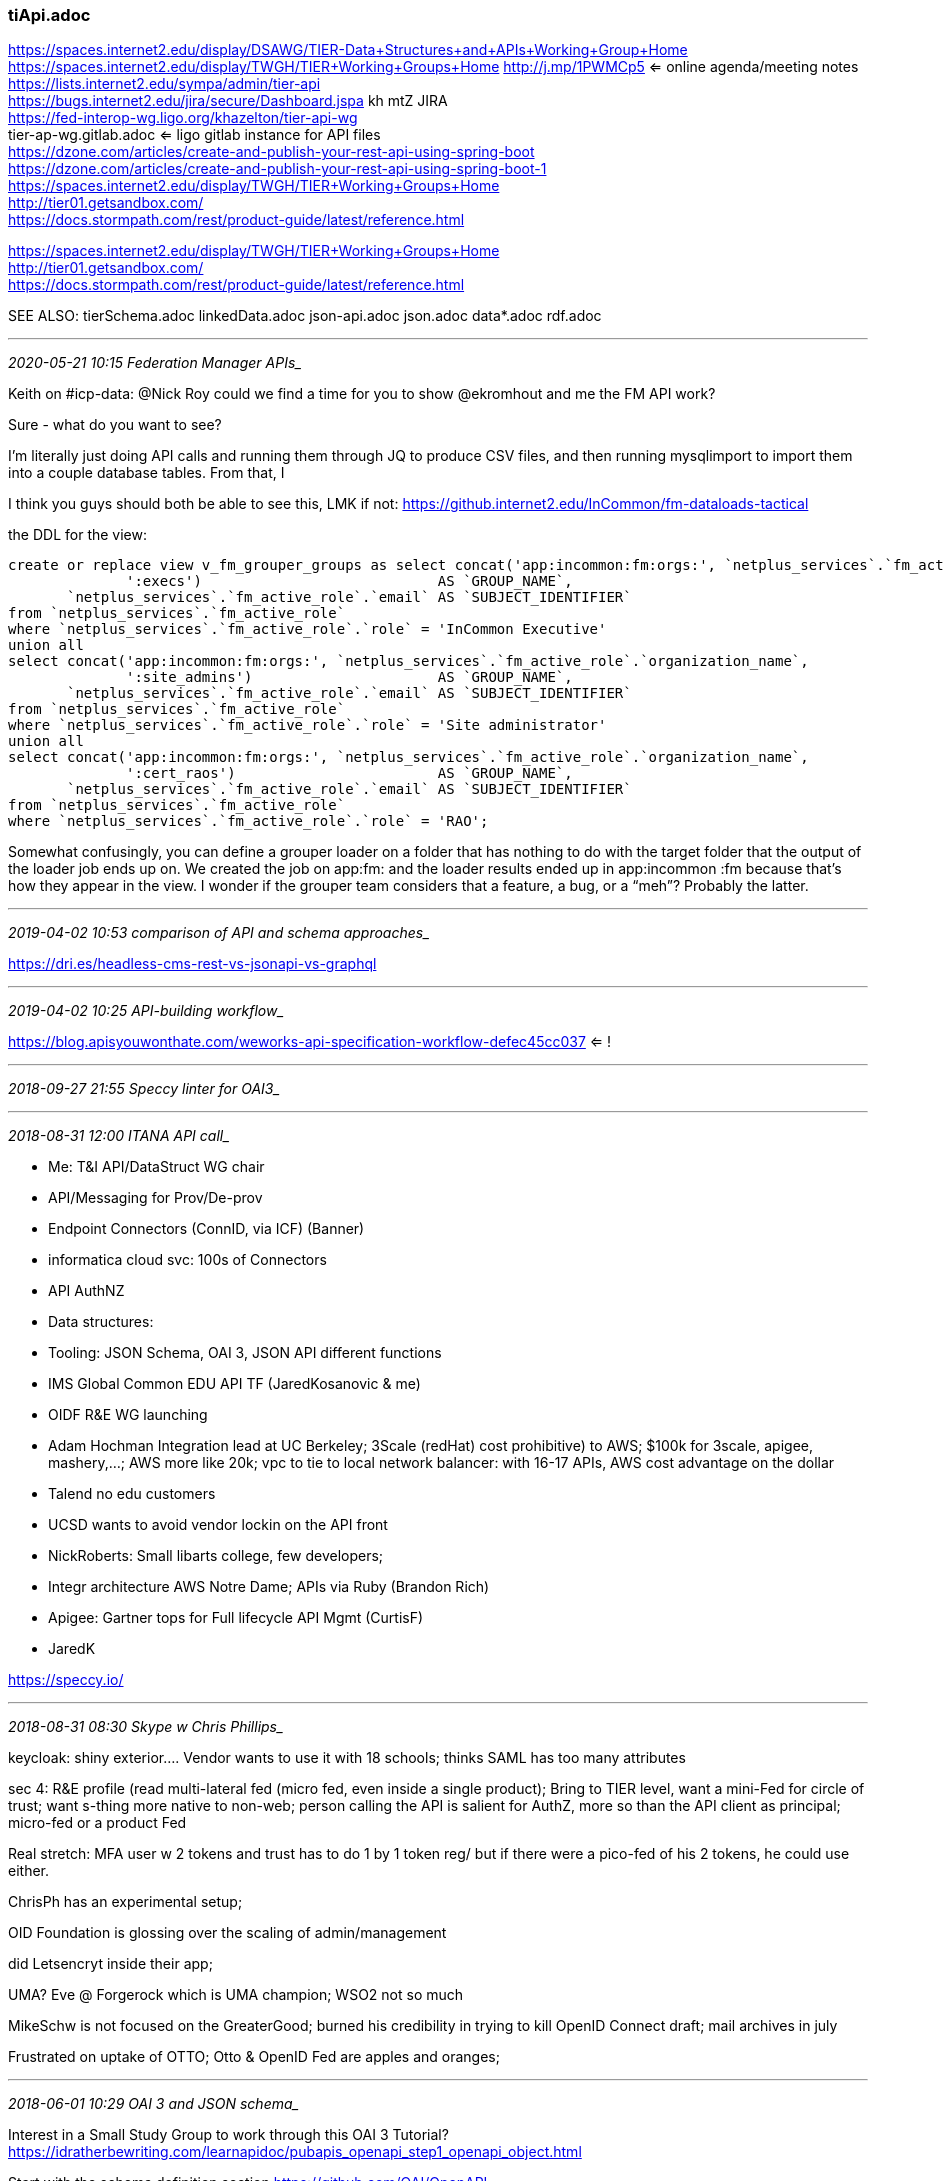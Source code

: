 === tiApi.adoc

https://spaces.internet2.edu/display/DSAWG/TIER-Data+Structures+and+APIs+Working+Group+Home +
https://spaces.internet2.edu/display/TWGH/TIER+Working+Groups+Home    http://j.mp/1PWMCp5  <= online agenda/meeting notes +
https://lists.internet2.edu/sympa/admin/tier-api +
https://bugs.internet2.edu/jira/secure/Dashboard.jspa  kh mtZ   JIRA +
https://fed-interop-wg.ligo.org/khazelton/tier-api-wg +
tier-ap-wg.gitlab.adoc  <= ligo gitlab instance for API files +
https://dzone.com/articles/create-and-publish-your-rest-api-using-spring-boot +
https://dzone.com/articles/create-and-publish-your-rest-api-using-spring-boot-1
https://spaces.internet2.edu/display/TWGH/TIER+Working+Groups+Home +
http://tier01.getsandbox.com/ +
https://docs.stormpath.com/rest/product-guide/latest/reference.html +

https://spaces.internet2.edu/display/TWGH/TIER+Working+Groups+Home +
http://tier01.getsandbox.com/ +
https://docs.stormpath.com/rest/product-guide/latest/reference.html +

SEE ALSO: tierSchema.adoc linkedData.adoc json-api.adoc json.adoc data*.adoc rdf.adoc

- - -
_2020-05-21 10:15 Federation Manager APIs__

Keith on #icp-data: @Nick Roy could we find a time for you to show @ekromhout  and me the FM API work?

Sure - what do you want to see?

I’m literally just doing API calls and running them through JQ to produce CSV files, and then running mysqlimport to import them into a couple database tables. From that, I

I think you guys should both be able to see this, LMK if not: https://github.internet2.edu/InCommon/fm-dataloads-tactical

the DDL for the view:

```
create or replace view v_fm_grouper_groups as select concat('app:incommon:fm:orgs:', `netplus_services`.`fm_active_role`.`organization_name`,
              ':execs')                            AS `GROUP_NAME`,
       `netplus_services`.`fm_active_role`.`email` AS `SUBJECT_IDENTIFIER`
from `netplus_services`.`fm_active_role`
where `netplus_services`.`fm_active_role`.`role` = 'InCommon Executive'
union all
select concat('app:incommon:fm:orgs:', `netplus_services`.`fm_active_role`.`organization_name`,
              ':site_admins')                      AS `GROUP_NAME`,
       `netplus_services`.`fm_active_role`.`email` AS `SUBJECT_IDENTIFIER`
from `netplus_services`.`fm_active_role`
where `netplus_services`.`fm_active_role`.`role` = 'Site administrator'
union all
select concat('app:incommon:fm:orgs:', `netplus_services`.`fm_active_role`.`organization_name`,
              ':cert_raos')                        AS `GROUP_NAME`,
       `netplus_services`.`fm_active_role`.`email` AS `SUBJECT_IDENTIFIER`
from `netplus_services`.`fm_active_role`
where `netplus_services`.`fm_active_role`.`role` = 'RAO';
```

Somewhat confusingly, you can define a grouper loader on a folder that has nothing to do with the target folder that the output of the loader job ends up on. We created the job on app:fm: and the loader results ended up in app:incommon :fm because that’s how they appear in the view. I wonder if the grouper team considers that a feature, a bug, or a “meh”? Probably the latter.

- - -
_2019-04-02 10:53 comparison of API and schema approaches__

https://dri.es/headless-cms-rest-vs-jsonapi-vs-graphql

- - -
_2019-04-02 10:25 API-building workflow__

https://blog.apisyouwonthate.com/weworks-api-specification-workflow-defec45cc037 <= !

- - -
_2018-09-27 21:55 Speccy linter for OAI3__

- - -
_2018-08-31 12:00  ITANA API call__

- Me: T&I API/DataStruct WG chair
  - API/Messaging for Prov/De-prov
    - Endpoint Connectors (ConnID, via ICF) (Banner)
    - informatica cloud svc: 100s of Connectors

  - API AuthNZ
  - Data structures:
  - Tooling: JSON Schema, OAI 3, JSON API different functions

- IMS Global Common EDU API TF (JaredKosanovic & me)

- OIDF R&E WG launching

- Adam Hochman Integration lead at UC Berkeley; 3Scale (redHat) cost prohibitive) to AWS; $100k for 3scale, apigee, mashery,...; AWS more like 20k; vpc to tie to local network balancer: with 16-17 APIs, AWS cost advantage on the dollar

- Talend no edu customers

- UCSD wants to avoid vendor lockin on the API front

- NickRoberts: Small libarts college, few developers;

- Integr architecture AWS Notre Dame; APIs via Ruby (Brandon Rich)

- Apigee: Gartner tops for Full lifecycle API Mgmt (CurtisF)

- JaredK

https://speccy.io/

- - -
_2018-08-31 08:30  Skype w Chris Phillips__

keycloak: shiny exterior....  Vendor wants to use it with 18 schools; thinks SAML has too many attributes

sec 4: R&E profile (read multi-lateral fed (micro fed, even inside a single product); Bring to TIER level, want a mini-Fed for circle of trust; want s-thing more native to non-web; person calling the API is salient for AuthZ, more so than the API client as principal; micro-fed or a product Fed

Real stretch: MFA user w 2 tokens and trust has to do 1 by 1 token reg/ but if there were a pico-fed of his 2 tokens, he could use either.

ChrisPh has an experimental setup;

OID Foundation is glossing over the scaling of admin/management

did Letsencryt inside their app;

UMA?  Eve @ Forgerock which is UMA champion; WSO2 not so much

MikeSchw is not focused on the GreaterGood; burned his credibility in trying to kill OpenID Connect draft; mail archives in july

Frustrated on uptake of OTTO; Otto & OpenID Fed are apples and oranges;

- - -
_2018-06-01 10:29 OAI 3 and JSON schema__

Interest in a Small Study Group to work through this OAI 3 Tutorial?
https://idratherbewriting.com/learnapidoc/pubapis_openapi_step1_openapi_object.html

Start with the schema definition section
https://github.com/OAI/OpenAPI-Specification/blob/master/versions/3.0.1.md#schemaObject

“The OpenAPI specification doesn’t attempt to document how to model JSON schemas.
 This would be redundant with what’s already documented in the JSON Schema site”

SEE A Visual Guide to What's New in Swagger 3.0
https://blog.readme.io/an-example-filled-guide-to-swagger-3-2/

OpenAPI and JSON Schema Divergence: Part 1, Part 2
https://philsturgeon.uk/api/2018/03/30/openapi-and-json-schema-divergence/
https://philsturgeon.uk/api/2018/04/13/openapi-and-json-schema-divergence-solved/

http://idratherbewriting.com/learnapidoc/assets/files/swagger/

Jim Fox & GaborE: Champion JSON API; popular; It’s mostly about packaging, includes payload metadata and cardinality
JSONAPI Schema: http://jsonapi.org/schema

Top Specification Formats for REST APIs
https://nordicapis.com/top-specification-formats-for-rest-apis/

- - -
_2018-06-01 10:29  ID Match API__

Thanks, I will begin working on this soon.

Warren Curry
Identity Architect
UF Information Technology
East Campus, 2008 Waldo Rd
352-273-1383
http://identity.it.ufl.edu/

-----Original Message-----
From: Benn Oshrin <benno@sphericalcowgroup.com>
Sent: Friday, June 01, 2018 10:56 AM
To: Curry, Warren <whcurry@ufl.edu>
Cc: Keith Hazelton <keith.hazelton@wisc.edu>
Subject: ID Match Documentation

Some/most/all of which you've seen...

Original Strawman Proposal:
https://urldefense.proofpoint.com/v2/url?u=https-3A__wiki.jasig.org_display_-7Ebenno_ID-2BMatch-2BStrawman&d=DwICaQ&c=pZJPUDQ3SB9JplYbifm4nt2lEVG5pWx2KikqINpWlZM&r=UBkKx63rTinSBj-2DQ-E7g&m=vVVkgu38iU9CMn8uUmiN3xBQjj9bUj7QzmYo8mYpCPQ&s=DXHEcgnWHDOWhJ0MOiflTNisvd7iL66KmTTypb6itHg&e=
- The gliffy docs are broken but I think the rendered diagrams are still attached to the page

Strawman API:
https://urldefense.proofpoint.com/v2/url?u=https-3A__spaces.internet2.edu_display_cifer_SOR-2DRegistry-2BStrawman-2BID-2BMatch-2BAPI&d=DwICaQ&c=pZJPUDQ3SB9JplYbifm4nt2lEVG5pWx2KikqINpWlZM&r=UBkKx63rTinSBj-2DQ-E7g&m=vVVkgu38iU9CMn8uUmiN3xBQjj9bUj7QzmYo8mYpCPQ&s=MGbAhlUuxnWIgGLU6h9lR0SDMND2DBP9R8xQFJu_w9M&e=
- We should turn this into a spec of some form
- There is a fair amount of background at the top that could be incorporated into a functional document

ID Match PoC:
https://urldefense.proofpoint.com/v2/url?u=https-3A__spaces.internet2.edu_display_TIERENTREG_ID-2BMatch-2BPoC&d=DwICaQ&c=pZJPUDQ3SB9JplYbifm4nt2lEVG5pWx2KikqINpWlZM&r=UBkKx63rTinSBj-2DQ-E7g&m=vVVkgu38iU9CMn8uUmiN3xBQjj9bUj7QzmYo8mYpCPQ&s=tmMAoaJgolUmP2KciexSOo8zER5ZyoOJzBbr4u6piUs&e=
- This should be replaced with a new "demo" server of some sort

Berkeley PoC Technical Documentation:
https://urldefense.proofpoint.com/v2/url?u=https-3A__github.com_boshrin_or-2Dmatch&d=DwICaQ&c=pZJPUDQ3SB9JplYbifm4nt2lEVG5pWx2KikqINpWlZM&r=UBkKx63rTinSBj-2DQ-E7g&m=vVVkgu38iU9CMn8uUmiN3xBQjj9bUj7QzmYo8mYpCPQ&s=ZQh7ov-beqq0l9XeEFvMd22isJRMlVQUE9t9JL2G11c&e=
- This will be superseded by the new TIER ID Match technical docs

I think that's everything...

Thanks,

-Benn-

- - -
_2018-04-22 10:45  uuid as identifiers or what?__

https://tomharrisonjr.com/uuid-or-guid-as-primary-keys-be-careful-7b2aa3dcb439

- - -
_2018-02-23 14:33__

API volunteers: Gabor, JimF

- - -
_2017-12-08 06:36__

Get some info feed from BTAA Prov/Deprov onto agenda

cloud connect from peering to next level of direct connect with cloud providers

- - -
_2017-11-21 10:57 Kong OIDC plugin https://github.com/nokia/kong-oidc/issues/15__

- - -
_2017-11-03 08:31_

ID collision detection: BennO: Same session that's happened for the last 2-3 years, we need to figure this out ONCE and FOR ALL;

Mitigations:

- UW-Msn Self-link
- Shift custodians to supplying affiliations, rather than instantiating identities directly.
- Figured hourly rate for mergers - 3-4 hours for account reconciliation per merge. Splits were 10-12 hours; Social even longer
- it comes down to data sharing agreements. Is it okay for someone else to use data, they are just facilitator and broker.
- MDM - data about data, Master Data Management; Scope is ETL + Governance + technical controls; very tough sell.
- Huge new customer potential and revenue streams, but also need identity. Best sell for identity management.
- Gets back to quality & ingestion. Where are you enforcing quality? Before or after? All three places
- when you do data quality analysis and show it to data owners, they’ll help to solve it. Show statistics, and people will fix.
- Huge distance between cause and effect - the HR officer may not be aware of how they coded someone and how it impacts.
- Seems like this is more about governance and interaction than technology.
- UC Berkeley summer students: good system, to be open sourced. Talk to Jeremy Rosenberg
- Takeaway: Involve the user themselves in identifying multiple accounts

.

- - -
_2017-05-27 19:35 Grouper support for service accounts__

https://spaces.internet2.edu/display/Grouper/Penn+service+principals+from+kerberos+and+web+service+authentication

- - -
_2017-03-15 20:47 OAuth, OIDC__


- - -
_2017-01-18 15:58 post call chat w__

WarrenC: Push the approved terminology into and through the VPN use case.  Ask Warren for graphics help

Grouper Docs from TIER

Install/config wizard

Deployment Guide aka Administration Guide;  Understanding and Deploying Grouper

- Integrating Source systems

- Creating basic group and folder structure

- Access Management with grouper
  - Provisioning
  - Managing permissions
  - Allow/Deny policy expressions

.

- - -
_2017-01-17 19:33 TomD on Grouper Deployment guide__

] intro the GDG discussion with
  - Let's make some plans and decisions about overall structure of doc;
  - Let's discuss what kind of work team members can reasonably take on between meetings.

[Tom] VPN as a template for handling use cases
  - what were the challenges you faced in deploying Grouper?

- - -
_2016-12-08 12:07  Paul from ADI-IA: ITANA webinar on UW-Msn API workstyle__

- Special annotations added to Spring Boot apps can generate Swagger documentation from code.

- Angular
- Google's Material Design; configurable theming, etc.
- Jenkins CI, CD
- Ansible is friendlier than Chef (techpartners thread)

adi-ia/uw-spring-security for shib integrations

+ User stories (xtreme prog.) "As a X i want Y in order to Z"

- - -
_2016-12-01 15:14  marlena__

offering help with API AuthNZ including delegation

- - -
_2016-11-02 16:45  API AuthNZ__

https://tools.ietf.org/html/draft-ietf-oauth-pop-architecture-08  <= Proof of Possession for JWTs
http://www.baeldung.com/java-json-web-tokens-jjwt  <= full tutorial on JWTs from Micah Silverman's


- - -
_2016-10-28 16:35  API authNZ with https://git.doit.wisc.edu/adi-ia/uw-spring-security__

- https://git.doit.wisc.edu/adi-ia/uw-spring-security/wikis/home


- - -
_2016-10-28 14:09  references and links (addendum to h6. 2015-08-14)__

https://git.doit.wisc.edu/adi-ia/uw-spring-security
https://git.doit.wisc.edu/adi-ia/uw-spring-security/wikis/home
https://git.doit.wisc.edu/adi-ia/continuous-publish-plugin


- - -
_2016-08-31 12:21 Spring security for REST_

http://www.baeldung.com/2011/10/31/securing-a-restful-web-service-with-spring-security-3-1-part-3

- - -
_2016-07-27 12:09  WG CCall__

TIER Dev Sandbox MidPoint Team

@khazelton
@babb
@bsavage
@jjminer
@smoyer64
@tjordan
@wgthom
@wkaufman

Team repo: https://github.internet2.edu/TIER/midpoint-demo

for access send first/last name; preferred username; email to

- - -
_2016/07/23/ 16:12 TIER Grouper APIs__

Vivek has the items implemented we discussed in the last call and the Grouper TIER SCIM server running on the grouper demo server.  I will see when Vivek can attend a call and we can discuss the next steps.  Thanks, Chris

https://spaces.internet2.edu/display/Grouper/Grouper+TIER+SCIM

Here is a sample call (if you want user/pass email me):test/""123

https://grouperdemo.internet2.edu/grouper-ws-scim_v2_3/v2/Groups/b32e826380ea42c69dbf59cc262584f8

{
   "meta":{
      "version":"xgFBMjnH/2AGz1w8JyF/47M17i3wBUGcAqYLp0GHTVA="
   },
   "id":"b32e826380ea42c69dbf59cc262584f8",
   "displayName":"chris:testGroup",
   "schemas":[
      "urn:ietf:params:scim:schemas:core:2.0:Group",
      "urn:grouper:params:scim:schemas:extension:TierGroupExtension",
      "urn:tier:params:scim:schemas:extension:TierMetaExtension"
   ],
   "urn:tier:params:scim:schemas:extension:TierMetaExtension":{
      "resultCode":"SUCCESS",
      "responseDurationMillis":54
   },
   "urn:grouper:params:scim:schemas:extension:TierGroupExtension":{
      "description":"description updated using grouper-ws-scim PUT request",
      "idIndex":10342,
      "systemName":"chris:testGroup"
   }
}

- - -
_2016-07-20 15:57  sZoppi Skype re messaging__

[2016-07-20, 14:18:52] Keith Hazelton: good
[2016-07-20, 14:18:52] Steven Zoppi: but wanted you to know that we have bill hooked up through Unicon
[2016-07-20, 14:19:03] Steven Zoppi: talking to them this week.
[2016-07-20, 14:24:55] Steven Zoppi: Agreed! (MDP)
[2016-07-20, 14:25:52] Keith Hazelton: good
[2016-07-20, 14:32:29] Steven Zoppi: We can commission some.
[2016-07-20, 14:32:46] Steven Zoppi: (if you want compulsory participation)
[2016-07-20, 14:59:16] Steven Zoppi: I was going to step in on this ... Messaging is Messaging ... Period ...
[2016-07-20, 14:59:24] Steven Zoppi: The mode and time of transit is something else.
[2016-07-20, 14:59:27] Steven Zoppi: He's conflating the two.
[2016-07-20, 14:59:32] Steven Zoppi: Want me to speak or do you?
[2016-07-20, 14:59:36] Steven Zoppi: Or do you want me to shut up?
[2016-07-20, 14:59:39] Keith Hazelton: jump in
[2016-07-20, 15:08:47] Steven Zoppi: I get what he's concerned about (now)
[2016-07-20, 15:08:55] Keith Hazelton: good
[2016-07-20, 15:08:57] Steven Zoppi: Make sense ... but we're rat-holing a bit
[2016-07-20, 15:09:09] Keith Hazelton: yep pulling up on the yoke

[2016-07-20, 15:09:14] Steven Zoppi: the mechanism is a multi-layered problem
[2016-07-20, 15:09:46] Steven Zoppi: Ground-up (message/transport/invocation(pub/sub)/authorization)
[2016-07-20, 15:09:54] Steven Zoppi: solve for each in order.

[2016-07-20, 15:10:22] Steven Zoppi: YAY
[2016-07-20, 15:10:39] Steven Zoppi: :-) This is the topic I've been waiting for ... for about 2 years lol
[2016-07-20, 15:21:01] Keith Hazelton: say more when the mic frees up
[2016-07-20, 15:21:17] Steven Zoppi: about this?
[2016-07-20, 15:21:29] Steven Zoppi: or generally?
[2016-07-20, 15:21:32] Keith Hazelton: yeah, what is it you have been waiting for?
[2016-07-20, 15:21:46] Steven Zoppi: The messaging discussion (that we moved away from)
[2016-07-20, 15:21:56] Steven Zoppi: And appropriately are teeing to something more robust.
[2016-07-20, 15:21:59] Keith Hazelton: ah,
[2016-07-20, 15:21:59] Steven Zoppi: (in depth)
[2016-07-20, 15:22:12] Steven Zoppi: (my Skype message to you may have been delayed.)
[2016-07-20, 15:22:20] Keith Hazelton: ok, we'll come back up
[2016-07-20, 15:22:26] Steven Zoppi: This is all worthwhile conversation though ..
[2016-07-20, 15:22:57] Steven Zoppi: I don't usually want to chime in when the community is doing their work ... unless it's a bit of a rathole ... otherwise - this is "your agenda"! :-)
[2016-07-20, 15:23:27] Keith Hazelton: got it
[2016-07-20, 15:26:32] Steven Zoppi: Gabor sounds pretty darned well-engaged!
[2016-07-20, 15:26:47] Keith Hazelton: I know, right?
[2016-07-20, 15:33:37] Steven Zoppi: So fun ...
[2016-07-20, 15:33:39] Steven Zoppi: Love this stuff.
[2016-07-20, 15:33:49] Steven Zoppi: What a great group (all multitasking like hell)
[2016-07-20, 15:33:52] Keith Hazelton: Entertaining AND good for you
[2016-07-20, 15:33:56] Keith Hazelton: yep
[2016-07-20, 15:34:03] Steven Zoppi: Hope I wasn't too intrusive ...
[2016-07-20, 15:34:07] Keith Hazelton: not at all
[2016-07-20, 15:34:18] Keith Hazelton: appreciated your contributions
[2016-07-20, 15:34:22] Steven Zoppi: I really do prefer that the working groups feel like "big brother" (should I be regarded in that way) isn't watching too closely.
[2016-07-20, 15:34:24] Keith Hazelton: and gratitude
[2016-07-20, 15:34:37] Steven Zoppi: the gratitude is genuine.
[2016-07-20, 15:34:42] Steven Zoppi: The work is difficult.
[2016-07-20, 15:34:52] Steven Zoppi: and complicated.
[2016-07-20, 15:35:10] Keith Hazelton: OK, off to my monthly chat with Chris about what I've been up to ;-)
[2016-07-20, 15:35:16] Steven Zoppi: Okay - Have fun!
[2016-07-20, 15:35:25] Steven Zoppi: Tell Chris Hi ... and thanks again!
[2016-07-20, 15:35:33] Keith Hazelton: will do

- - -
_2016-06-30 11:57  skype w BennO re Backbone Usage Sceario, Demo Sandbox: COmanage version__

Docker Compose: spin up multi-container services in one statement: docker compose up

https://spaces.internet2.edu/display/TIERENTREG/TIER+IAM+BackBone+Scenario

What the Internet2 TIER (Trust and Identity in Education and Research) Initiative is attempting to assemble is a full-featured identity and access management infrastructure with all open source components. Shibboleth and Grouper are definitely included. The big gap is the lack of a viable open source entity registry. That led to our interest in midPoint.

We will proceed by iteration, and the first iteration will be what we call a proof of concept of a backbone usage scenario. Basically all it is intended to do is illustrate the overall concept with a functioning example. The story we will demonstrate is a new hire or a new student arriving at a hypothetical university, having their basic demographic and affiliation information incorporated into the core entity registry, including an identity match process to determine if the person is already represented in the registry.

Once in the registry, the new arrival should be provisioned with an account, credentials and pushed into a general purpose LDAP directory. Further automated transformations on the ERP data are used to populate basic affiliation groups in Grouper (in this proof of concept, the affiliations are either faculty or student). Finally, there is a Shibboleth-protected Learning Management System accessed by the faculty member or student through SAML-based Web-SSO. The LMS will display either a course design page (for faculty) or a course catalog (for students).

We are now launching an investigation to determine whether midPoint could fill the role of entity registry, rule-driven provisioning engine and possibly credential management tool. That will be a main thread of conversation on Friday's call.

The "LMS"

COm 1.1 flat file org source pull model; (eventually push & API); find the three smiths; which would be more interesting: IdMatch? Batch push/pull;
 IdMatch for TechEx: Standalone IdMatch and have both; 3rd pull of ID data: black box would accept searches from both COmanage and midPoint; For demo, let's keep it simple: Only send queries that resolve to a unique identity;

 Code for IdMatch has to be dusted off; BennO will ask J Jokl VM for COmanage;

- - -
_2016-06-17 16:45  review of messaging solutions  http://queues.io/__

- - -
_2016-05-16 19:58  Brian Savage Swagger for basic User and Group APIs__

Hi,

Based upon the most recent discussion on the list and from the 5/20 call,
there's now an updated swagger (talked about on 5/6 call) spec  that:
a) has SCIM-like API paths (assuming at the moment /Users and /Groups are available as endpoints; these use Steve Moyer's examples from the discussion list; the way
parameters and such are expressed in swagger will need more work)
b) defines the EduPerson extension the ScimUser schema - using Penn State's example json  (at https://github.com/PennState/tier)
c) allows interactive trial of (only) the first operation so folks can better see what an entire response might look like - instructions below

To use:
1. Go to editor.swagger.io
2. Import the url below (this is the swagger yaml definition):
https://gist.githubusercontent.com/bsavage/ff56023f14815c74df81a2580d438a41/raw/17996a4ed77c957e6af3d862ad029f537b4f53ea/tierBasicSCIMOpsUsingPSUExtension.yaml
3. To return the eduperson extension interactively, see the right-hand side of the editor - at the bottom of the GET/Users/{userId} box, you can click on "Try this operation"
(enter any ID), then "Send Request"  ... with any luck (feel free to give me any bad news about any of this not accessible/working) you'll get back the application/json.

Cheers,
Brian

- - -
_5/12/16 10:15? AM Aegis on provisioning__

call w Warren and Keith  3032221070,1,41269#

Janet Yarbrough, Dir of Biz Dev.; Jim Faut, VP of Development; Ames Fowler sec. engineer; Jim Faut, Aegis:
Aegis solely focused on education, IdM solutions; An early InCommon Participantrident HE id admin product, including strong provisioning engine.

Ames: Jim & I share roadmap integration resp. for Aegis; keeping eye on customer angle;

webinar shows graph of our architecture; Aegis: identity lifecycle admin: keeping AuthN/Z info current; Hypothesis is true: Provisioning is the hard part; in K-12 we have real-time prov. based on SAML authN;

We want to develop in adoption of the API, getting intimate with TIER on working on the integration aspects; HE prov is exponentially more complicated, so let's collaborate with TIER;

We don't want to be in co-opetition, want cooperation; Goal as commercial ent. we'd love to be THe prov. solution; compatible, friendly, welcome partner;

finding a solution that works for HE; drawback is biz continuity, support. Shib & Grouper solve their respective problems;.Aegis will do full integration with Shib and Grouper; Aegis is really sharing our view of benefits and gains;

The Center of Excellence (CoEngagement) sharing things via Groovy and community sourcing;

WarrenC: Prov./PasswordMgmt/Account Mgmt; (Ae: "role package"); SCIM, event messages, schema all in scope;

managing groups and permissions

Ames: Trident also based in a data-rich arch. Has its own repo. Functionality exposed on web services; having to redefine IAM to illustrate centralized IAM mgmt function;

Ames: Jim will have technical answer; collaborative side, we're open to working together for mutually beneficial ends; Collab in HE is in Ae DNA; As long as Ae can support the effort w tech we developed without giving away our IP, we're good. I2 as whole is not pure open source possibility;

Warren: attempting to talk about for 5 months in ever-spirling toward the center: How do we break down 'registry' into functional components; Used the finer-grained functionalities: into a P&P environment; standardizing the data objects and SCIM + Messages;

Janet: Beneficial to K&W if we took us down a brief demo of Trident HE;

Internet2 Global Summit

Janet, Ames & Jim will confer and re-caucus on a future conference call


Hi Janet and Jim,

We had a discussion today on the TIER call about  next steps for a proof of concept of the provisioning engine.  Keith Hazelton and Warren Curry (cc’d above), will be leading this. Keith has offered to meet with you to give you and update on the specifics.

Please consider this an introduction and let me know if we can assist.

Thanks,
Ann

- - -
_2016-05-11 13:57  WG call__

12172650313  Keith Wessel

- - -
_2016-05-06 13:30  WG CCall__

tier-wg EntReg-Req

viveksachdeva@gmail.com

- - -
_2016-04-14 15:34 wrapping up for R1__

API

Define the most Basic API operations on person resources —
Basic Person Resource Management Operations
https://spaces.internet2.edu/x/u4C0BQ

Instrumenting and Monitoring TIER Components--First Steps in a Long Journey —
Leverage existing Grouper features for logging and tracking changes to prototype TIER Component Monitoring
https://spaces.internet2.edu/x/8wLSBQ

TIER API Basic Group Management Operations —
Basic Group Management Operations
https://spaces.internet2.edu/x/EwCoBQ

TIER Standards and Guidelines —
Standards and Guidelines that apply to TIER RESTful APIs, Resource Representations and Event Messages
https://spaces.internet2.edu/x/wQTSBQ

Entity Registry

COmanage / Enterprise Registry Gap Analysis —
COmanage 1.0.2 Compared to the TIER Entity Registry Requirements
https://spaces.internet2.edu/x/QQDFBQ

Entity Registry Requirements —
Requirements on an Entity Registry and Related Components
https://spaces.internet2.edu/x/DgKoBQ

IAM Functional Model and IAM Glossary —
IAM Functional Model: Diagram, Table and Glossary
https://spaces.internet2.edu/x/FQGoBQ

TIER SOR-Registry Core Schema —
Early draft of TIER Core Schema for Systems of Record and Entity Registry – from Benn Oshrin
https://spaces.internet2.edu/x/9wGoBQ

- - -
_2016-04-14 14:47 URIs and Resources: Many to one or One to one__

http://tools.ietf.org/html/rfc6596  <== The Canonical Link Relation


- - -
_2016-04-13 16:12  tier release Next__

- - -
_2016-04-07 08:30  mulesoft call__

7192347872 104 186 6830

https://docs.google.com/document/d/1_nsIohZOzsUGPjxndmsFsf9v-EyKyVUzrjHoVpGvBm4/edit?usp=sharing

https://developer.mit.edu/apis-people  <== API portal for developers

aypoint platform layer of indirection over SoRs and person data services

- don't like extensions for local institutions

- w Resource Types you have two endpoints to get one object with a ref to an object with a diff Resource Typ

- extensions need work


- - -
_2016-04-06 13:56  WG CCall__

] rephrases Object references middle column

] JIRA:we'll investigate prefix issue
] send jira link to the list

plural for resources

what kind of parameters you can pass in; in 2nd column; may be other parameters, e.g.,
- check for syntax compatibility
- ref to SCIM
- leave out periods

prefixes and periods and wiscEdu

response format is

how does Swagger do calendarDate, etc.

is swagger definitive about what schema means

response content needed

Friday call Gabor said I won't make changes to the priority


- - -
_2016-03-29 10:00  Skype with Warren__

See agenda for Wed., March 30 WG meetings: http://j.mp/1PWMCp5

Notion of securing APIs access control; that has not been talked about;
Start with Alan, HarryS, RobC, Warren, Keith


- - -
_2016-03-25 09:00 event messaging & APIs__

rsyslog
logstash
graphite
Kibana
elasticsearch
SNMP


http://stackoverflow.com/questions/2383912/message-queue-vs-web-services

C.f. "Identity Events"

- - -
_2016-03-23 15:00 API wg__

registry path forward:

Some guidelines to keep the Entity Registry work moving forward:

 - Focus on Person entities for this iteration

 - Don't be concerned with whether attribute X is or is not a 'Registry Attribute'

 - If a data element supports any aspect of identity and access management (IAM), consider it in scope, and require that it be managed and made available by SOME service interface

 - Require that service consumers will have access to all this information without having to know which system is responsible for maintaining it.

 - Require that near-real-time values of attributes maintained by various Systems of Record / ERPs that are of significance to IAM processes and data will be available from some operational data store.

 - Define data elements associated with each of a set of fine-grained functions and capabilities:

  - The registry itself is authoritative for creating and maintaining the following:

    - Two Registry IDs per person: Unique, persistent, non-reassignable identifiers, one for internal registry use only and one that is shareable with other components

    - A cross-walk between Registry person IDs and IDs from various external systems to which the Registry is connected.

  - The credential management service is responsible for maintaining data about IAM-issued user credentials, including username, passwords and associated LoAs

  - The identity proofing service is responsible for maintaining data about credential bindings, identity proofing classifications, processes and evidence.

  - The account management and linking service is responsible for collecting and maintaining any number and type of accounts, internal and external, associated with a given person.

  - other services and data TBD


-
-

- - -
_2016-03-15 16:14__

Agenda with inline notes (http://j.mp/1PWMCp5)

https://grouperdemo.internet2.edu/grouper-ws_v2_2/tierApiAuthz/v1/Groups/name:test:testGroup/Members/id:test?indent=true
https://grouperdemo.internet2.edu/grouper-ws_v2_2/tierApiAuthz/v1

- - -
_2016-03-16 09:00 WG meeting_

AIs:

+ message Arch
  - "Fwd: working example, messages/json produced by Brown's Grouper Change Log Event Handler"

+ grouper apis


- IAM func model rel RL"Bob" starter & rel EntReg requirements

+ SCIM & schema issues


- swagger
+ Grouper logs, Kibana

+ JIRA issues

- SNMP trials
- COmanage gaps rel. to EntReg requirements
- schema for 'thin registry'

+ clean stds & Guidelines
-

- - -
_2016-03-02 14:00 WG meeting_

see Ent. Reg. requirements: https://docs.google.com/document/d/1j4Q8MzaSPF2FBcQXgqqElxhEG-osohoIBVZpcBl0OyQ/edit#

- - -
_2016-03-01 15:00 CIFER Crew Cumbaya_

Conclusions from CIFER work on APIs to be carried over to TIER API
Tuesday, March 1,  4:00 pm Eastern, 1:00 pm Pacific
Jim Fox, Keith Hazelton, Chris Hyzer, Benn Oshrin


I'll
 use Skype to create a conference call. Jim, Chris, via Skype, ask kei2th for authorization. If you prefer to come in via phone, just send me your number.

This document online:
http://j.mp/ciferCBY


property names in JSON: "string" where

string
	""
	" chars "
chars
	char
	char chars
char
	any-Unicode-character-
    except-"-or-\-or-
    control-character
	\"
	\\
	\/
	\b
	\f
	\n
	\r
	\t
	\u four-hex-digits

- - -
_2016-02-26 09:00 Central:  WG meeting_

https://spaces.internet2.edu/#TIERAPISCIMcommonelements-idPrefix

http://myconfluence.com/display/spacekey/pagename#pagename-anchorname

https://spaces.internet2.edu/display/DSAWG/TIER+API+SCIM+common+elements#TIER+API+SCIM+common+elements#idPrefix

Group Management APIs and Resources Sub-group

- - -
_2016-02-25 14:47  Warren chat_

1a-c, 2, 4,

"we're not doing a fat registry this round"

Jim Fox can explain the membership as Resource

Fisher also has a group mgmt service: Our APIs should avoid Grouperisms

scim proposal was made a link; no conclusions

- - -
_2016-02-24 09:17  Grouper R1:_

Code freeze in 2-4 weeks?

] review for Fri. call: https://docs.google.com/document/d/1S-clpZ4T7evbvL2tgDseez4cC3I9bWfBc55G2X6vL8o/edit  ==>
JSONAPI Representation of TIER resources

- - -
_2016-02-24 13:00 Mtn Time  WG call_

- x-headers for extra info on error Status Codes


- memberships as resources:  matrix of groups x subject with boolean values; Mem(i,j) == T ==> Si is a member of Gj


- placeholder docs for our March 4 deliverables
  - Proposed Grouper APIs in Swagger
  - EntReg core APIs in Swagger
  - 1st draft of TIER API Guidelines (how can we make it as easy as possible for developers)



- - -
_2016-02-20 10:03  mime types_

http://amundsen.com/media-types/collection/   Collection+json

- - -
_2016-02-20 08:58  thread "HTTP Response Code"_

http://programmers.stackexchange.com/questions/270898/designing-a-rest-api-by-uri-vs-query-string
https://stormpath.com/blog/put-or-post/ <== for create, when to use which
http://stackoverflow.com/questions/630453/put-vs-post-in-rest/18243587#18243587  <== ++ candidate TIER best practice (see ref to atomPub)
http://amundsen.com/media-types/collection/  <== Collection+json media type (IANA Registered)
https://github.com/collection-json/cj-web

Importance of having AN answer is independent of whether or not it is THE answer.   AN answer should be "The best choice we can make at the point in time we have to make it."

mandates:
- make things as easy as possible for API users
- maximize interoperability with other components, TIER or not
- diverge from SCIM only when necessary

- - -
_2016-02-17 14:00 WG CCalls_

] Review API article TODAY

instrumentation/monitoring/counting:  bundle of simple heuristics is all that we need;
- Scott's filter pipes v2 to v3 but v2-ish
- Chris's stuff is suitable for Splunk

- - -
_2016-02-11 20:51 group operation priorities_

What did we learn about top functional use?

The most common request by far is: "Is this entity an effective member of this group?"

	* Get members of group X   (groups have two types of membership)
	* Add entity(ies) to group X
	* What are my groups? [1]
	* Remove entity(ies)  from group X

"create" group doesn't show for the month of January, but this seems foundational to the popular functions, above.

We use PUT for both create and update.

UDubs top 6:

+isMember (or hasMember)
+getMembers (of a group)
getGroup
createGroup
getAllMembers (of a group)
putAllMembers (into a group)
+get/search Groups (of a member)
put/delete member to/from Group


Hyzer's top 3:

+isMember (or hasMember, for a group/member),
+getMembers (of a group),
+getGroups (of a member).

- - -
_2016-02-11 19:21 working with GitLab_

doit-93530864-x:opt hazelton$ pwd
/Users/hazelton/opt
doit-93530864-x:opt hazelton$ ls -la temp
total 40
drwxr-xr-x   9 hazelton  AD\Domain Users   306 Dec 19 19:49 .
drwxr-xr-x  23 hazelton  AD\Domain Users   782 Feb 11 18:57 ..
-rw-r--r--@  1 hazelton  AD\Domain Users  6148 Dec 19 19:49 .DS_Store
drwxr-xr-x  16 hazelton  AD\Domain Users   544 Feb 11 16:57 .git
-rw-r--r--   1 hazelton  AD\Domain Users   549 Nov 21 11:07 LICENSE
-rw-r--r--   1 hazelton  AD\Domain Users    99 Nov 21 11:07 README.md
drwxr-xr-x   3 hazelton  AD\Domain Users   102 Nov 21 12:30 docs
-rw-r--r--   1 hazelton  AD\Domain Users    19 Nov 21 12:28 mkdocs.yml
drwxr-xr-x   3 hazelton  AD\Domain Users   102 Dec 19 20:20 specs
doit-93530864-x:opt hazelton$ cp -r temp/* tier-api/
doit-93530864-x:opt hazelton$ ls -la tier-api
total 24
drwxr-xr-x   8 hazelton  AD\Domain Users  272 Feb 11 19:20 .
drwxr-xr-x  23 hazelton  AD\Domain Users  782 Feb 11 18:57 ..
drwxr-xr-x  13 hazelton  AD\Domain Users  442 Feb 11 18:58 .git
-rw-r--r--   1 hazelton  AD\Domain Users  549 Feb 11 19:20 LICENSE
-rw-r--r--   1 hazelton  AD\Domain Users   99 Feb 11 19:20 README.md
drwxr-xr-x   3 hazelton  AD\Domain Users  102 Feb 11 19:20 docs
-rw-r--r--   1 hazelton  AD\Domain Users   19 Feb 11 19:20 mkdocs.yml
drwxr-xr-x   3 hazelton  AD\Domain Users  102 Feb 11 19:20 specs
doit-93530864-x:opt hazelton$ tree tier-api
tier-api
├── LICENSE
├── README.md
├── docs
│   └── index.md
├── mkdocs.yml
└── specs
    └── voot2swagger2bs.yaml

- - -
_2016-02-09 05:01 CSG API planning call_



Initial planning call: Common logical data models/APIs

When	Tue Feb 9, 2016 4pm – 5pm Eastern Time
Where	212-854-0327, conf ID 8543754, pin 3754 (map)
https://docs.google.com/document/d/1pCZupwy2pyaCrOGSRzNVv4NOni-uFde5wYr15fufy8Y/edit#   <==   Common Data Models & APIs workshop planning

Workshop is scheduled for Thursday 28 April 2016, 9:00 - noon

Participants
"Ashish Pandit" <aspandit@ucsd.edu>,
"Jim Behm" <jimbehm@med.umich.edu>,
"Keith Hazelton" <hazelton@wisc.edu>,
"Sarah J. Christen" <sjc37@cornell.edu>,
"Satwinder Singh" <ss4878@columbia.edu>,
“Dale Pike” <dalepike@vt.edu>,
“Mojgan Amini” <mojgan@ucsd.edu>,
“Robert Goodman” <robert.goodman@georgetown.edu>,
“Jon Saperia” <saperia@g.harvard.edu>
“Alan Crosswell” <alan@columbia.edu>
“Mike Fary” <mfary@uchicago.edu>

Are data models and APIs closely enough related to talk about both in one workshop?

Logical Data Models

Who’s doing what?
Can we share our models?
If so, how?
Datacookbook.com?
People
Learning management systems
Registrar “stuff”


APIs

Can we get to common/shared APIs?
- Who are the target users of these APIs? (e.g. student developers, etc.)

What are some potential opportunities for this?
- course textbook listings

What about API & developer support?
Standard specification languages
- RAML
- Swagger/Open API
- conversion/translation
Common infrastructure
- OAuth?
- etc
API portals



http://apievangelist.com/2014/08/06/the-university-of-api-white-paper-looking-at-apis-in-higher-education/

- - -
_2016-01-25 19:42 meta-plan discussions_

Part 1 of 2.

Questioning fundamental assumptions can be very enlightening, but in my experience, such discussions tend to be non-terminating. So while I welcome this kind of thread on the mailing list, I'm not inclined to devote our limited meeting time to these subjects. We have concrete deliverables and an aggressive timeline, so our calls have to focus on producing what the other TIER Working Groups need from us.

Our immediate tasks over the next month or so are 1) to define our recommended REST-style APIs for the three most heavily used Group Management functions, 2) to identify and specify APIs for the most basic Entity Registry functions, 3) to formulate an initial set of generic guidelines for designing RESTful APIs in the TIER-related identity and access management space.

          Regards,   --Keith

Part 2 of 2.

For my money, Jim Fox's list of five constraints that go with the REST architectural style is spot on. In simplest terms, REST leverages to the hilt HTTP's notion of a URL as pointing to a thing, and HTTP verbs as defining what can be done with or to that thing. Resource is the word used for "thing" in the REST context. In education and research, the notion of resource can cover everything from a person to a class, or project or research instrument or data set. HTTP is used to pass around and manipulate "representations" of these resources. A surprising fraction of what we need to do in identity and access management can be expressed in such terms, including some things that we might have traditionally thought of as being essentially procedural in the RPC sense.

Of course there is no silver bullet, and the REST style can be stretched to the breaking point, so we can't mindlessly apply this approach to every single situation. To mention the most obvious cases, Shibboleth, Grouper and COmanage come with tools to connect to LDAP and SQL entity sources. There is no reason to deprecate those protocols in favor or some RESTful alternative.

As Jim points out, an RPC orientation can readily lead to tightly coupled systems. The REST architectural style naturally promotes loose coupling, which is a path to both conceptual clarity as well as system resilience in the face of change. There is an art to drawing the right boundaries for things in that the things/modules/components that are loosely coupled must be internally cohesive and must have a limited number of points of interaction (interfaces) with other "things".

In section IV of Gabor's email he asks how the TIER API WG and the coming TIER Entity Registry WG will work with each other. It is certainly my hope that the overlapping membership between the two will allow a shared mode of decision making so that the Registry APIs will be developed in conformance with API WG guidelines. So yes, I think we can call that an API-first development approach.

Finally, as regards use cases, I would be opposed to making a collective forced march upstream so that we can begin a waterfall process from the headwaters of this particular river. Rather I strongly advocate on one hand starting where we are with functional models such as the one for entity registries,
https://spaces.internet2.edu/pages/viewpage.action?pageId=25865638 ,
originally drafted by our esteemed colleague, the late RL "Bob" Morgan.

That functional model resulted from being steeped in identity and access management use cases and scenarios, so some of us can begin defining resources and APIs to implement the functional model. On the other hand, there are enough participants in the working group and on our mailing list that others of us can opt to spend time documenting use cases in order to validate or emend our functional model as we go.

          Regards,   --Keith

- - -
It might be fruitful for us to take a step back and remember what REST is---and what it is not.  It is not an API, nor a standard, nor a framework, nor a technology
.
REST is an architectural style---a set of architectural constraints that restrict the roles and relations of architectural elements.

Among these constraints:

1) It requires a client-server model.  Thus the API.  A separation of the use of information from the maintenance of information allows the various components of an enterprise to grow independently.
2) It requires that the information content of a service be composed of resources, which can be uniquely identified (by a uri) and can be transferred between service and client by representations (json, xml, ..) with simple operations (GET, PUT, DELETE, and, if you must, POST).
3) It requires that interactions between client and server are stateless.
4) It requires that interactions are idempotent.
5) It promotes caching of representations where possible.

When we say RESTful API we mean the many components of the enterprise abide the constraints of the REST architectural style.

Specifically,

To your point II: I think a better bifurcation of interaction is this:

1) Mutually trusted systems.  These would be, for instance, the core components of a university.  These are interactions where each party is trusted to 'do the right thing' with data,  Student services, for instance, trusts the group service with course enrollment.  In these cases authz is almost the same as authn. These are well understood and commonplace.

2) Untrusted application interactions.  This is a client of the service that is known, but does not have carte blanche access to user infromation.  In these cases simple authn is insufficient.  Per user authorization is required.  I think that OAuth is the most promising solution, although implementation can be difficult.

Actual user-service interaction (a UI) is not something we are concerned with.  We deal in neither HTML nor javascript.

To your point III: RPC mechanisms are fundamentally incompatible with REST.  An RPC is very often a 'backdoor' into the internal workings of a service.  As such it severely restricts independent growth of both client and service.

To your point IV: the concern that Registry->Grouper, IdP->comanage, etc., will have distinct challenges directly proceeds from the inefficacy of the RPC mechanism.

My 2 cents,     Jim

From: tier-api-request@internet2.edu <tier-api-request@internet2.edu> on behalf of Eszes, Gabor <GEszes@odu.edu>
Sent: Thursday, January 21, 2016 3:59 PM
To: tier-api@internet2.edu
Subject: [tier-api] Review of past work; some ideas

In 2011-2012, the Open Source IdM working group [1] evaluated several IdM platforms to see if one could be recommended by Internet2.
In the summer of 2012 that working group was subsumed into the new CIFER project [2] to also address provisioning, integration, and other facets of functional IdM usage, which, among other deliverables, has produced CIFER API [3].
Now the CIFER project has been subsumed into the TIER Data Structures and APIs WG [4].

Reading through the Wiki it's apparent that a large amount of work has been produced in the past: product evaluations, problem statements, use-cases, walkthroughs of interactions, pseudocode, and in some cases, actual code.

The participants of these previous efforts have conceivably built up substantial knowledge of lessons learned, but to date I don't recall much of this discussed in our current work.

These cited resources are available on the Wiki:

[1] https://spaces.internet2.edu/display/OSIdM4HEteam/OSIdM4HE+Team
[2] https://spaces.internet2.edu/display/cifer/CIFER+Home
[3] https://spaces.internet2.edu/display/cifer/API
[4] https://spaces.internet2.edu/display/DSAWG/TIER-Data+Structures+and+APIs+Working+Group+Home

With that in mind, I strongly wish to build on the foundation of these previous efforts, but it's hard to determine where broad consensus was reached and where decisions were tabled to be revisited later.

That brings me to a few points:

I.

The CIFER API project has produced schemas for several domain objects: persons, students, roles, groups, etc.
I have begun to compare several schemas used by popular contemporary APIs that express person objects [5]. Later, I discovered that this work was also done by CIFER some two years prior [6], so I have begun to incorporate those artifacts as well.

Though in many ways the exact form schemas will take is a bikeshedding issue, I believe we benefit from aligning our work with the wider industry consensus for the purposes of information exchange, and using (our) custom extensions where appropriate.

II.

Some APIs we are to produce concern system-to-system interactions, while some concern user-to-system interactions. At this point we don't have a clear approach to handling authentication and authorization of actors to resources.

I propose we enumerate a number of distinct use-cases, keeping in mind the anticipated limitations imposed by the situation (e.g. non-interactive user-agent; no access to user's password). By doing so, workable authz strategies will become apparent.

III.

Since the late 2000s, there has been a trend to implement public-facing APIs that support CRUD operations through HTTP, and we've seen a decline in the use of schema-aware XML in favor of loosely specified JSON payloads on the wire. Authorization was at first implemented using the HTTP Basic scheme, OAuth 1.0 and the newer, incompatible OAuth 2.0 have seen widespead adoption spurred by social networks seeking to provide delegated access to a user's resources to a third-party application.

Because this style of APIs occasionally meet a subset of constraints of the REST architectural style, they have been widely referred to as "RESTful" or "REST-style" APIs. In fact, engineering a REST-compliant API is hard because it requires careful consideration of the representations (i.e. mimetypes of the schema objects as they look on the wire). Incidentally, this is the same task we are chartered to accomplish.

But lately, there is another trend emerging. Just as tooling support for RESTful APIs in the form of Swagger and RAML is finally catching up to the maturity of WSDL circa 2003, large companies like Google, Facebook, and Netflix are increasingly admitting that they don't use RESTful APIs internally.

Google has recently released GRPC [7], an RPC framework based on HTTP/2 that builds on their previous work with Protocol Buffers. Facebook has twice open-sourced Thrift [8] [9] which competes in this same space.

As such, I heavily encourage the team to give consideration to modern, RPC-style approaches, especially when it comes to interactions between internal components. If we choose to embrace RPC semantics then using such a framework is preferable to the style that many immature "RESTful APIs" take by essentially tunneling RPC-style operations through HTTP POSTs.

IV.

I still see the task of the Identity Registry Working Group as partially overlapping that of this working group. Notably, that group will have to decide if they are interested in engineering their Registry to natively support our APIs and data model, or if they wish to provide an adapter that converts between their internal representations and those of ours. I saw an opportunity to engage in API-first development between "ideal" components we'd like to have and being prescriptive in what we do, and avoid a common integration trap in which we'd merely settle on a lowest-common-denominator between existing systems. Once again, I call to enumerate use-cases for our APIs so that we can see how requirements may change depending on the actors involved. It's conceivable that a Registry -> Grouper interaction, a Shib IdP -> COmanage interaction, and an end-user -> Registry interaction will all come with their own distinct challenges.


[5] https://gist.github.com/geszes/a889d023a3a26a763c6f
[6] https://spaces.internet2.edu/display/cifer/SOR-Registry+Core+Schema+Strawman
[7] https://github.com/grpc
[8] https://thrift.apache.org/
[9] https://github.com/facebook/fbthrift


-- Gabor

- - -
_2016-01-13 14:00_

[AI: Done] Keith: Ask for volunteers in addition to Nick Roy to work on a charter for the Registry WG on the API calls next week

- - -
_2015-12-18 12:02  group methods in SCIM Protocol: https://tools.ietf.org/html/rfc7644_


   A subsequent GET request for the 'Tour Guides' Group (with an "id" of
   "e9e30dba-f08f-4109-8486-d5c6a331660a") returns the following, with
   Alice's "id" as the value for the member in the Group 'Tour Guides':

   HTTP/1.1 200 OK
   Content-Type: application/scim+json
   Location:
    https://example.com/v2/Groups/e9e30dba-f08f-4109-8486-d5c6a331660a
   ETag: W/"lha5bbazU3fNvfe5"

   {
     "schemas": ["urn:ietf:params:scim:schemas:core:2.0:Group"],
     "id": "e9e30dba-f08f-4109-8486-d5c6a331660a",
     "displayName": "Tour Guides",
     "meta": {
       "resourceType": "Group",
       "created": "2011-08-01T18:29:49.793Z",
       "lastModified": "2011-08-01T20:31:02.315Z",
       "location":
   "https://example.com/v2/Groups/e9e30dba-f08f-4109-8486-d5c6a331660a",
       "version": "W\/\"lha5bbazU3fNvfe5\""
     },
     "members": [
       {
         "value": "92b725cd-9465-4e7d-8c16-01f8e146b87a",
         "$ref":
   "https://example.com/v2/Users/92b725cd-9465-4e7d-8c16-01f8e146b87a",
         "type": "User"
       }
     ]
   }


   The example below retrieves a single User via the "/Users" endpoint.

   GET /Users/2819c223-7f76-453a-919d-413861904646
   Host: example.com
   Accept: application/scim+json
   Authorization: Bearer h480djs93hd8

   The server responds with:

   HTTP/1.1 200 OK
   Content-Type: application/scim+json
   Location:
     https://example.com/v2/Users/2819c223-7f76-453a-919d-413861904646
   ETag: W/"f250dd84f0671c3"

   {
     "schemas":["urn:ietf:params:scim:schemas:core:2.0:User"],
     "id":"2819c223-7f76-453a-919d-413861904646",
     "externalId":"bjensen",
     "meta":{
       "resourceType":"User",
       "created":"2011-08-01T18:29:49.793Z",
       "lastModified":"2011-08-01T18:29:49.793Z",
       "location":
   "https://example.com/v2/Users/2819c223-7f76-453a-919d-413861904646",
       "version":"W\/\"f250dd84f0671c3\""
     },
     "name":{
       "formatted":"Ms. Barbara J Jensen III",
       "familyName":"Jensen",
       "givenName":"Barbara"
     },
     "userName":"bjensen",
     "phoneNumbers":[
       {
         "value":"555-555-8377",
         "type":"work"
       }
     ],
     "emails":[
       {
         "value":"bjensen@example.com",
         "type":"work"
       }
     ]
   }


Three most-used operations re groups:

   group.getMembers()
   person.getGroups()
   person.isMemberOf(group)

- - -
_2015-12-18 09:00  API WG meeting_

Curry's xls: https://drive.google.com/file/d/0B4FyQfoKFISKLTJLTnhxZmR1RTQ/view?usp=sharing

Curry's pdf: https://drive.google.com/file/d/0B4FyQfoKFISKVkx6c1VMRmhoR2s/view?usp=sharing

p. 8: U 'resources'

pp. 24-25: IdReg functional requirements

- - -
_2015-12-16 14:00  API WG Meeting_

Gabor: inlining ref to another resource: refer to the resource by URL

Curry's pdf:

p. 8: U 'resources'

pp. 24-25: IdReg functional requirements

pp. 55-59: Accoont mgmt functional requirements

- - -
_2015-12-16 14:00  API WG Meeting http://j.mp/1PWMCp5_

hierarchy as a rooted directed graph; polyarchy is a lattice of grafted directed graphs. key scenarios: ask for the lineage graphs of a given resource node. Ask if a given node is in a given hierarchy (a path question).

- - -
_2015-12-02 14:00 API WG Meeting http://j.mp/1PWMCp5_

- - -
_2015-11-30 15:00  Skype with BoydW and BillyC from Clemson re API work_

BoydW, BillyC, Mike Gosset

Mike Gosset, Carol Slaw: Adoptive Framework; Has a REST api; has it's own scripting languages; common authZ points along the way; The Vault is proprietary but you could use Adaptive Framework; Core is written in C; but other parts can use other languages;

registry is schema defs in eDir;  all schema can be modeled in AdFr;

OrangeFS into Kernel via Linux Fnd.

Get AdFr alongside; do sanity checks across;

Externalizing authZ;

Some of the ways we've evolved:  REST, REST-like,

SteveZoppi conversations;

From: "B. Wilson" <b@clemson.edu>
Date: Monday, November 23, 2015 at 16:27
Billy Cook <wrcook@clemson.edu>
Subject: Re: TIER-API working group

Hey Keith!
I am tied up tomorrow and then traveling for Thanksgiving, I am around the following Monday if that would work for you?   I am cc'ing Billy Cook as well, he would be interested in the call as well.   -bw

On Mon, Nov 23, 2015 at 4:31 PM, Keith Hazelton <keith.hazelton@wisc.edu> wrote:

Boyd, I know you and others at Clemson have rich experience and deep knowledge about APIs.  I’m hoping to find a way to tap that expertise in the TIER Data Structures and APIs Working Group.

- - -
_2015-11-18 14:00  API WG meeting http://j.mp/1PWMCp5_


BonitaSoft for WF engine;

https://github.com/canariecaf/idp-installer-CAF/tree/3.0.0-CAF-RC3


bag of technues how do you marshall process in your

I've been revewing documents on SCIM, CIFER, VOOT, and Grouper.   I'm
wondering though we are all looking at the same docs.

I'm thinking it would be useful for us to be literally "on the same page"
:-).

SCIM:   Protocol Specification RFC:  Quite rich group operations for read (and search) and write, quite fully documented -- and quite low level. Applies to a client contacting a server (natch, but this in contrast to Grouper).

https://tools.ietf.org/html/rfc7644

VOOT:  Page entitiled "Protocol Obtaining information about groups". Seems
just to be "read" operations (via GET).  Are there any group-related write
operations in the API?  I couldn't find them.

http://openvoot.org/protocol/#groups_groupid_members

CIFER: Page entitled "Authorization Standard API group resource."  I found
this to be an extremely terse discussion. Is there anything fuller?
https://spaces.internet2.edu/display/cifer/Authorization+Standard+API+group
+resource

Grouper: I couldn't find any web page with an API discussion.  It seems
one has to download the "Installer" and look at JavaDoc pages.    The Java
Doc details local programmer read and write operations quite fully.
Grouper is of course a big contrast to the other three (web-oriented) APIs.

Thanks all,
Marlena

information is: https://spaces.internet2.edu/display/Grouper/Grouper+Web+Services . There are SOAP and REST web services/APIs for almost all the grouper functionality.  For example, to find out if a person is a member of a given group, see hasMemberLite at https://spaces.internet2.edu/display/Grouper/Has+Member

- - -
_2015-11-13 13:02 itanaapiwg_

https://spaces.internet2.edu/x/SgFwBQ

- - -
_2015-11-12 11:25 ppl with probs w spaces.internet2 usernames_


Harry Samuels: harry.samuels@northwestern.edu
Ben Harner: benjamin.harner@northwestern.edu
Avi Baumstein: ?
Derek Owens: dowens@nd.edu
Jorj Bauer: jorj@temple.edu

Scott Koranda@uwm
Brian Savage: 4 identities

- - -
_2015-11-11 10:10  FOAF for persons and groups http://xmlns.com/foaf/spec/_

- - -
_2015-11-10 12:25  Warren Curry Skype re (group) APIs_

I bring the data architect  / high level design view to the group..

Also some ideas related to features such as
  - segregation of duties,
  - training requirements, canvas, sumTotal, if you can participate or not; etc when building such content.
    - if you lack the training, even if your position is entitled; home grown
  - We have both those features in our current home grown solutions.

  - some is event driven messaging
  - HIPAA: grace period for expiration
  - Grouper is the smallest single legos, you can build stuff with it;  But would be great to have a wizard to help you structure the basic config; Need to do it eventually; Which basic structure fits which set of problems;

Clearly basic and advanced group membership info is a key for proper access deployment.
  - Info sources ,
  -  master data, etc are key to feeding these groups and memberships.

We need to determine how the
  - dependencies and interplay of various membership can be represented
  - in addition to basic builds …

Love to play in here.. , if you need another grey hair here. WarrenC

IoT: provisioning door access; Rob's thing on networking access;

[assistant] to pull together conceptual/functional model of current state ar around Provisioning
[mf to another platform] spreadsheet incl. some metadata registry tables,
[api's diagram; = db2 stored procedure now; and biztalk messaging, eg, course rosters, pushes to biztalk to 2 diff LDAPs;  moving to rest. Criteria: s'thing happens 1ce a day in the 0dark early; strip permissions then;

[graphic art training staff member]

Daver gruber is redoing SIS; looking for funding incl. MDM;

- - -
_2015-11-06 08:13  UK/EU Doodle for 2nd series of TIER-API calls_

http://doodle.com/poll/e7u5zfaat94xk839

- - -
_2015-11-06 07:24  guidelines work_

http://www.vinaysahni.com/best-practices-for-a-pragmatic-restful-api  <== ++ compare with CIFER guidelines, consider org. as good for devs

- - -
_2015-11-04 09:35  Inaugural call of TIER Data Structures and APIs WG_

Agenda with inline notes http://j.mp/1PWMCp5

- - -
_2015-11-04 06:36  bennO chat_

BennO: re timeline: guidelines, idMatch, schema

may have person with skills around writing API specs

- - -
_2015-10-28 17:25  migrated RAML materials to taHome repo_

- and created a tier api on anypoint raml studio

- - -
_2015-10-27 11:33_

Please join me in an Adobe Connect Meeting. h@w

Meeting Name:  TIER Data Structures and APIs Working Group
Summary:
Invited By: Keith Hazelton (hazelton@wisc.edu)
When:  11/04/2015 2:00 PM - 3:30 PM
Time Zone:  (GMT-06:00) Central Time (US and Canada)

- - -
_2015-11-09 06:39 blurb for TIER newsletter_

The TIER Data Structures and APIs Working Group held its first online conference on November 4. The twenty-four participants reviewed the charter and identified sub-groups to begin work on the initial tasks. Six volunteers will begin a critical evaluation of the basic group and membership management APIs in Grouper, VOOT2 from SURFnet, SCIM, and CIFER. Another four agreed to launch work on APIs and data structures for the identity registry component of identity and access management infrastructure. For further information see the charter and review the live-scribed agenda and notes document.

- - -
_2015-10-27 08:17  Flywheel call with Mike Zawacki;  Skype: mike.zawacki23_

https://spaces.internet2.edu/display/INCWG/Guidelines+for+Trust+and+Identity+Working+Group+Chairs+and+Flywheels
https://docs.google.com/spreadsheets/d/10WXvHGdJpN8-hAQxLrnh6b1y6RKRM5dZ85V_jR3OsKk/edit#gid=0

- Wed. call agendas mailed out by Friday. We can all add bullets for next meeting agenda items.
- Hoping to get UK/EU participation, so looking for another time
- Blue Jean (windows only) does screen share? can record?
- Familiarity with Confluence, Jira, Box,?
- scribing doc: boxNotes? GoogleoDocs use comp arch version as template: https://uwmadison.app.box.com/notes/37601073282?s=y5mp93h5xhqvmszn11u0blzpb2phle5k
-  refeds

- - -
_2015-10-26 13:11  WG CCalls_

+1-734-615-7474 (Please use if you do not pay for Long Distance),
+1-866-411-0013 (toll free US/Canada Only)

Access codes:  0171535# (Leader)  0141188# (Participant)


		1st call: Wed, Nov. 4 & biweekly initially @ 2:00 pm Central: Works for JFox, JVuccolo, CHyzer, BOshrin, KHazelton, RobC, NickR, TomJordan, PhilWindley, EricGoodman, MikeGrady, JimJokl (2nd choice for RobC, NickR, JimFox, JimJokl)


		Try again for participation from UK/EU, so email Refeds and offer a second call at a UK/EU-friendly time, run in parallel with Wed. calls above.


		[AI: Keith] Provide BennO and others going to early Dec. EWTI meeting in VIenna with materials to encourage participation in TIER-API


- - -
_2015-10-22 13:46  TomJ, JonM on APIs_

https://lists.internet2.edu/sympa/admin/tier-api

@ UW: User-managed Identity discussions 1st on MST list:
  - November; Hyzer from HKM here for a day

  - IAA Diagnostic APIs (1-off for special purpose)

  - URLs (vs) content in representations (HATEOAS)

  - XACML as way of abstracting policy into a manageable space (indep. of ESB)

  - Securing APIs

  - OK to work with JonM on RAML


@ TIER

  - TomJ: Wednesdays

  - JonM: ??

  Internet2’s Trust and Identity in Education and Research (TIER) initiative aims to build on and extend these investments, integrate existing best-of-breed solutions and enable participants to better provide and access services, both on- and off-campus.
- - -
_2015-10-20 08:13 poll for meeting times_

The TIER-API Working Group will begin holding bi-weekly conference calls in the near future.  If you wish to participate in those calls, please indicate your availability using the Doodle poll at http://doodle.com/poll/f2hv3myir23gt68bf85p9vgx/admin#table

Wed, Nov. 4 @ 2 pm Central: fox, vuccolo, hyzer, oshrin, me, rob, nick, tomJ, PhilW, EricG, MikeG, and 2nd choice for RobC, NickR, JimF, Tom J

Thu, Oct. 29, @ 1 pm Central: good for RobC. NickR, JimF,
  - but without tomJ and PhilW

Seek participation from UK/EU, so consider an off-week call at a UK/EU-friendly time


- - -
_2015-10-13 09:00  Warren Curry Skype: U Fl APIs_

Keith,  this is just reference no intent I do not recall if we ever shared this kind of info..   With you…

See ../tierApi.rtf
https://wikispaces.psu.edu/display/IdSExternal/CPR+RESTful+Service+Model

- what API work is on their plates?

- how can tier-api wg help

- how would they like to contribute?

- who should be on mailing list?


WC: To be in our ERP, you must be in person hub first;

identifier crosswalk API;

all in the registry were all DB2 stored procedures

need to rebuild those APIs;

- At the Oracle level add address with checks; in that there's a bottom layer: n tables; probably at the stored procedure level;

- insulator, logical layer db info model; we write 'a person' at this layer (what transport/protocol); Storeed proc or RESTful

- biz logic: 'addresses have x format' schema checking, codebooks, RESTful routine;

- reference or surface layer (UI/UX)

Do a lot of messaging for getting info back to ERP; and getting affiliation info from SoR to Id Hub;

DB triggers & biztalk plus some orchestration to multiple sinks; Debbie, Diane, Warren on schema

Does TIER fit in and where?

WC: What is the role of UFl in TIER; Alan xxx, Adam Belair,

metadata on types for database entities; UF Health; we need to represent the clinic Ph # , Lab Ph # and Clinician

- - -
_2015-10-12 09:56 OIDs__

On 2015-10-12, 09:43, "Emily Eisbruch" <emily@internet2.edu> wrote:

> Hi,
> Regarding this OID request, I understand this would mean adding two rows
> to the first table  on this page:
> https://www.internet2.edu/products-services/trust-identity-middleware/mace-registries/internet2-object-identifier-oid-registrations/

Yes.

1.3.6.1.4.1.5923.2  	TIER related work

1.3.6.1.4.1.5923.2.1 	TIER Data Structures and APIs work

> Does it also involve adding two new tables at the bottom of the page?

Yes, you could create two tables. The first one, TIER Object Identifier
(OID) Registrations, contains one row,

1.3.6.1.4.1.5923.2.1 	TIER Data Structures and APIs work

The second table, TIER Data Structures and APIs Object Identifier (OID)
Registrations, has no rows for now.


> Should go ahead and implement this on the web page?

I think that¹s a question for Ann & Steve.  Happy to provide more
background on request.   ‹Keith

Ann sez yes.

- - -
_2015-10-12 09:35 doodle for tier-api wg__

http://doodle.com/poll/f2hv3myir23gt68b

- - -
_2015-10-12 07:46 volunteers__

BennO,

Consider Albert and me to be well-introduced already. You’ll have to tell me which aspects of this he’s most interested in contributing to.

I looked down the list of ‘volunteers’ that SteveZ shared.

There are three API areas, Design, Construction and Curation.

Jill Gemmill and Boyd Wilson from Clemson volunteered for all three.
Steve Zoppi also volunteered for all three.
Brian Savage from Boston U volunteered for Curation.

Outside the API area, Derek Owens of Notre Dame volunteered for a lot of related things like connectors, testbed, authentication, authorization,..

On Data Structures and Datagrams, there’s quite a list:

```
Askren, Mark; U Nebr-Lincoln
Bieber, Brett; U Nebr-Lincoln
Carmody, Steven; Brown
Dockins, DePriest; U Mich
Dunker, Mary; Va Poly & State
Jokl James; U VA
Owens, Derek; Notre Dame
Tracy, Luke; U Mich
Wilson, Boyd; Clemson
Zoppi, Steven: I2
```

       —Keith

- - -
_2015-10-10 13:18 ATOM & pubsubhubub__

https://github.com/pubsubhubbub/PubSubHubbub
http://indiewebcamp.com/How_to_publish_and_consume_PubSubHubbub
http://blog.superfeedr.com/howto-pubsubhubbub/

- - -
_2015-10-09 15:16  OID arc registration__

To mw-service, Ann, SteveZ

If you look at this page:
https://www.internet2.edu/products-services/trust-identity-middleware/mace-registries/internet2-object-identifier-oid-registrations/

You’ll see that Internet2 is officially registered as controlling OID arc 1.3.6.1.4.1.5923.

MACE is subordinate to Internet2 and is responsible for assigning numbers under 1.3.6.1.4.1.5923.1

I’d like to register an OID arc for TIER at 1.3.6.1.4.1.5923.2

…and one for the TIER Directory Structures and APIs work under 1.3.6.1.4.1.5923.2.1

This allows us to assign unique identifiers for any object we define in the course of that work.

Thanks in advance,   —Keith

- - -
_2015-10-09 08:23 conceptual model expressed as an Arch DSL__

https://dzone.com/articles/designing-a-dsl-to-describe-software-architecture-2  <==++

- - -
_2015-10-13 15:03  messaging & rest & resources__

```
To: scim@ietf.org

Has there been discussion about SCIM over messaging?

Ie. If sending SCIM through a messaging system (e.g. AWS SQS, activeMQ, etc)  where it is not HTTP.  Basically this means there is no response, and the request would need whatever would normally be in HTTP be in the message object.  E.g.

{
  "method": "PATCH",
  "resource": "/Groups/acbf3ae7-8463-4692-b4fd-9b4da3f908ce"
  "body": {
    "schemas": ["urn:scim:schemas:core:1.0"],
    "members": [
      {
        "display": "Babs Jensen",
        "value": "pennperson:12345678",
        "operation": "delete"
      }
    ]
  }
}

Is something like this something that could be added to a future roadmap if not there already?

Thanks, Chris Hyzer
```

- - -

Good question.

Yes. There has been some discussion. However it might not be quite the same use case.

Take a look at this:
https://tools.ietf.org/html/draft-hunt-scim-notify-00 (the draft has expired)

Some of us are still interested.  The current proposal is an asynchronous notification method to let one domain provider notify one or more subscribers of a changes they may be interested in. It could be tenancy to tenancy (domain wide), or it may be changes about a single resource to a subscribing mobile application.

When there are multiple domains, there are many cases where a change (e.g. a specific PATCH) might not work well in another domain - because each domain likely has a different set of information and thus slightly different information “state”.  Instead of pushing commands (as in the normal SCIM approach), the notify approach lets the receiver decide the correct action.  Eg.  Domain A provider notifies a mobile app of a change (Resource /Users/{id} had its name attribute change).  The subscriber calls back to the publishing domain provider and does a GET and decides what to do.  When the subscriber calls back, the subscribers right to see all of the information is then reviewed.

A couple of benefits:
* Makes differences in state between systems less problematic
* Allows normal SCIM access control to decide who should see what - this makes the definition of feeds and subscribers much simpler
* Dramatically reduces the information content (and privacy risk) in messages

The draft uses JWTs/JOSE to send notifications securely and makes it easy then to deliver via an alternate protocol.

Phil

@independentid
www.independentid.com
phil.hunt@oracle.com

- - -
_2015-10-08 12:11  tom/jon api work__

[Tom] to bring me into API discussions with Portal folks & middleware folks

rev 2 of MST web services will (over)learn from neg experiences with rev 1

- - -
_2015-10-08 12:10  cifer-api -- tier-api transition email__

What a great message!  Thank you Keith!

All the best,
Steve

] prez I2 to WC:


-------- Original message --------
From: Keith Hazelton <keith.hazelton@wisc.edu>
Date: 10/08/2015 7:03 AM (GMT-08:00)
To: cifer-api <cifer-api@internet2.edu>
Cc: Jill Gemmill <gemmill@clemson.edu>, Billy Cook <wrcook@clemson.edu>, "Curry, Warren" <whcurry@ufl.edu>, Gabor Eszes <geszes@odu.edu>, "Wessel, Keith" <kwessel@illinois.edu>, "Nye, Mark Allen" <marknye@illinois.edu>, Jon Miner <jon.miner@wisc.edu>, Tom Jordan <tom.jordan@wisc.edu>, Ty Letto <ty.letto@wisc.edu>, Rob Carter <robert.carter@duke.edu>, Ann West <awest@internet2.edu>, Steven Zoppi <szoppi@internet2.edu>
Subject: Coming Changes

Dear CIFER-API subscribers and new TIER friends,

The work done over the last couple years by the CIFER-API group will now be continued under a new brand, TIER-API.  I’m using this email to provide some background on the transition.

As you well know, our CIFER-API Team has been a classic bottom-up effort. The contributions came primarily from community-minded staff from a dozen or more institutions around the country, often with the blessing of their managers sometimes with their forgiveness.

Meanwhile, Internet2 reorganized its middleware operations, launching the TIER Initiative (Trust and Identity in Education and Research, see http://www.internet2.edu/vision-initiatives/initiatives/trust-identity-education-research/ ).  Forty-odd institutions have signed on to this program, each one committed to providing financial assistance to TIER for a period of three years. TIER is just now spinning up working groups to address the IAM service requirements distilled out of a series of meetings across the country over the last year. One of the first groups to launch is the Data Structures and APIs Working Group.

The TIER Component Architects Working Group met at the just-concluded Internet2 Tech Exchange. Three of the primary contributors to CIFER-API were present at that meeting, Chris Hyzer, Benn Oshrin and I.  Another major contributor to CIFER-API, Jim Fox from U Washington, was at the Technology Exchange as well.  All four of us agreed with the suggestion that TIER formally take up the thread of work from CIFER. As a practical matter, they will shortly be re-naming this email list from cifer-api@internet2 to tier-api@internet2.edu.  All current subscribers will be transferred to the new list. If you wish to opt-out, please email me.

The TIER-API group will also bring in new members. We have already welcomed Warren Curry from U Florida, Keith Wessel and/or Mark Nye from Illinois U, someone TBD from Clemson U, Gabor Eszes, ODU.edu, and a group of contributors from UW-Madison's Middleware group including Jon Miner and Tom Jordan. The TIER-API group intends to be open to broad community review and input, explicitly including our international counterparts.

Thanks to the TIER Initiative Leads, Ann West and Steve Zoppi, for their public acknowledgment of the valuable work done by the CIFER-API and their assistance during our transition to the TIER API work.

Please contact me with any questions, and watch for a welcome message from the new TIER-API list.

           Regards and Thanks,   —Keith

- - -
_2015-10-05 20:27__

] Keith Wessel, Warren Curry, Gabriel from Old Dominion U wants on the DSAWG
] Contact Jill & Billy Cook re Clemson participation in API wg

http://www.clemson.edu/ccit/about/management.html

- - -
_2015-10-04 11:30  Investor's Council, API issues__

Ken/Keith –

Here’s the preview I promised to each of you … It WILL change until the last minute.

Of particular note is the commitment regarding APIs and those ideas about having consent (as a possibility) in the second release.

APIs (In General) will focus on not only

- what has been represented by the CIFER work but also
- must include the necessary Management APIs in support of Provisioning/Deprovisioning and other automation tasks that the campuses will need to perform.

As we’ve discussed, If we are to have anything of material value in any subsequent release,

- we will need to have stable (complete) requirements and a partially-vetted API that’s suitable for others to use as connection point.

Thoughts?  Regards, Steve

```
Slide 32:
Rel 1 API work:
- forward compatibility;
- abstracted plug-in point for commercial partner integration;
- framework for further inter-campus collaboration by establishing
- common points for provisioning and deprovisioning

Slide 33, bullet 1:
- Familiarize yourself with CIFER APIs

replace that with
- Familiarize yourself with CIFER API framework
  NOTE TO STEVE Z: the framework will be on the DSAWG wiki ASAP
```

- - -
_2015-10-04 10:14  arch points___

ScottO: reinforce Const.-centric approach, user-managed profile Info

TIER API:
  ] Get TJ on the WG; He needs to start modeling APIs @ UW-Msn
  - raml for api design/doc/generation
  - EBO/json-schema for resource representation

  https://lists.w3.org/Archives/Public/public-linked-json/2014Oct/0010.html  <== schema, json-ld compared

- - -
_2015-10-03 11:32  TechEx Tues. API  prez prep__

Presentation flow:  See ~/_notesPlus/travel/201510-TechEx/20151006-hazelton-restfulApis-00.pptx

- TIER data structures and APIs WG
  - Charter highlights
  - Will have head start from CIFER API Team deliverables

- Looking for a developer-friendly way to promote use of guidelines
  - RAML.org and its ilk, Swagger.io, Apiary.io (http://apiblueprint.org, https://github.com/apiaryio/mson),
  - RAML PoC highlights
  - Data Structures/Schema (json-schema.org?)

- - -
_2015-10-03 17:22  api tool wars__

https://news.ycombinator.com/item?id=8912897   <== great discussion of API documentation alternatives from late 2014
http://www.mikestowe.com/2014/07/raml-vs-swagger-vs-api-blueprint.php  <== capability by capability comparison; RAML as overall winner
http://www.mikestowe.com/2014/12/api-spec-comparison-tool.php  <== Mike Stowe again, as of May 2015

http://swagger.io/
https://github.com/swagger-api/swagger.io/blob/wordpress/getting-started/index.md
../ref/api-provider-guide-api-design.pdf

```
Tom,

Some links I’ve found useful.  I’ve been playing with the RAML suite.  Sounds like you’ve worked with Swagger.  I think json-schema.org is a complementary piece, for creating representations of resources, aka business information objects, useful for both RESTful API representations and resource representations in event/messaging approaches.

https://news.ycombinator.com/item?id=8912897   <== great discussion of API documentation alternatives from late 2014
http://www.mikestowe.com/2014/07/raml-vs-swagger-vs-api-blueprint.php  <== capability by capability comparison; RAML as overall winner
http://www.mikestowe.com/2014/12/api-spec-comparison-tool.php  <== Mike Stowe again, as of May 2015

xiaoma 256 days ago

1) The best tool is probably RAML. It's very succinct, looks like YAML and has powerful features such as traits that really simplify the process of documenting many endpoints with similar traits (e.g. pagination). http://raml.org/

2) Swagger is an older option that is quite verbose but has a lot of good tooling support.

3) A third tool that is pretty decent is (apiary.io) API blueprint.

Disclosure: I did work on an open source swagger-raml converter about four months ago.

jestar_jokin 256 days ago

Isn't this why enterprises favoured things like SOAP web services with XSDs and WSDLs? The verbosity acts as human and machine-readable documentation, and the files can be used to generate client code.

Ignoring the benefits of using HTTP as the request transport mechanism, this seems like another cycle of people coming up with a comprehensive but complex solution, other people getting frustrated with the complexity and developing a simpler solution, then filling in the gaps (such as documentation) until the solution is a complex patchwork of competing libraries, none clearly better than the others, leading to fragmenting of mindshare and expertise...
```
- - -
_2015-10-01 12:00  Component Architects WG__

call notes: https://spaces.internet2.edu/display/CAWG/Call+Notes+of+Oct+1+2015

SEE ALSO: tierCompArch.adoc

- - -
_2015-08-14 09:46  notes toward a charter for a "TIER API and Data Structure Guidelines Working Group"__

Tier Arch Principles

Resources: People, Groups, Actors, Services,

APIs

API creation: Design process vis-a-vis development process; separate but interdependent

structuring ideas:

- it's about resource representations, and any resource should have both an HTTP representation and a message representation;

- - -
_2015-08-14 09:28  references and links__

tierMgmtApi.adoc

Amit Poddar is from Yale.

```
https://git.doit.wisc.edu/adi-ia/uw-spring-security
https://git.doit.wisc.edu/adi-ia/uw-spring-security/wikis/home
https://git.doit.wisc.edu/adi-ia/continuous-publish-plugin
https://speccy.io/
https://www.programmableweb.com/news/which-are-developers-favorite-apis/research/2017/09/01  <== Netflix rising
https://specto.io/blog/2017/7/7/mocking-http-mockito-style/  <== ++
https://spaces.internet2.edu/display/TWGH/TIER+Working+Groups+Home
https://spaces.internet2.edu/display/INCWG/Guidelines+for+Trust+and+Identity+Working+Group+Chairs+and+Flywheels
https://spaces.internet2.edu/display/DSAWG/TIER-Data+Structures+and+APIs+Working+Group+Home
https://spaces.internet2.edu/pages/viewpage.action?pageId=90013979  <== DSAWG Charter
https://spaces.internet2.edu/display/CAWG/TIER-Component+Architects+Working+Group+Home
http://j.mp/tierProcDeck
https://docs.google.com/spreadsheets/d/1TB75X1lHhHxk-t_082tExn63iwbqX1kIohUZDviTzgo/edit#gid=980746953  <== TIER Integrated Roadmap
https://github.com/ciferproject/cifer
SEE ALSO: ../mkdocs.adoc
~/opt/pytools/ciferapi/cifer/specs/ciferproject-org-framework-v1-draft-02.xml
http://benjiweber.co.uk/blog/2015/08/24/optionally-typechecked-statemachines/   <== FSM instead of enums

https://news.ycombinator.com/item?id=8912897   <== great discussion of API documentation alternatives from late 2014

https://www.nsa.gov/ia/_files/support/guidelines_implementation_rest.pdf  <== standardized way of securing RESTful APIs
https://dzone.com/articles/6-tips-for-documenting-restful-apis

https://github.com/pubsubhubbub/PubSubHubbub
http://indiewebcamp.com/How_to_publish_and_consume_PubSubHubbub
http://blog.superfeedr.com/howto-pubsubhubbub/

http://openvoot.org
http://www.vinaysahni.com/best-practices-for-a-pragmatic-restful-api#snake-vs-camel  <== good set of conventions for RESTful APIs
https://wiki.doit.wisc.edu/confluence/display/DOITMID/SPFP+RAML+API+Definitions
https://wiki.doit.wisc.edu/confluence/pages/viewpage.action?pageId=101454446  <== SPFP / External Gateway API Definitions,  MST/DoIT
http://www.vinaysahni.com/best-practices-for-a-pragmatic-restful-api  <== ++ compare with CIFER guidelines
http://www.google.com/trends/explore?q=xml+api#q=xml%20api%2C%20json%20api&cmpt=q  <== trends xml / json
https://github.com/mulesoft/raml-client-generator/blob/master/IMPLEMENTATION.md  <== guidelines for writing code generators for RAML
https://dzone.com/articles/hints-and-tricks-for-better-api-error-codes
https://dzone.com/articles/a-simple-explanation-of-etags
https://dzone.com/articles/goodbye-microservices-hello-right-sized-services
https://dzone.com/articles/concerns-regarding-the-state-of-enterprise-integra
https://dzone.com/articles/launching-the-linux-foundation-open-api-initiative  <== ++
http://programmers.stackexchange.com/questions/187484/when-to-use-nested-resources-in-a-restful-api
https://blog.surf.nl/en/sharing-educational-data-via-the-open-education-api/
https://spaces.internet2.edu/display/Grouper/Grouper+Voot+Connector
https://github.com/Internet2/grouper/tree/master/grouper-misc/grouper-voot
https://www.oreilly.com/ideas/designing-great-web-apis  <== ++ biz case & principles
http://pages.3scale.net/amazon-api-gateway-tutorial-sa.html  <== Running Zero-infrastructure APIs with Lambda, Amazon API Gateway, and 3scale
http://www.vinaysahni.com/best-practices-for-a-pragmatic-restful-api  <== ++

https://dzone.com/articles/using-jbpms-restful-api-as-a-black-box-workflow-se
http://dannorth.net/introducing-bdd  <== behavior driven design (mode of testing, for one)
https://http.cat/  <== cat status codes
http://jsontoyaml.com/
http://blog.jooq.org/2012/01/05/the-java-fluent-api-designer-crash-course/  <== dsl grammars to Java directly
https://dzone.com/articles/building-microservices-inter-process-communication-2   <== ++ 1 of 7 part series
https://github.com/eugenp/tutorials/tree/master/spring-security-rest-full  <== look for query in REST segments
http://stackoverflow.com/questions/2383912/message-queue-vs-web-services
http://martinfowler.com/bliki/CQRS.html  <== Command Query Resource Separation CQRS
http://blog.eisele.net/2016/04/your-first-lagom-service-getting-started-with-java-microservices.html  <== quick microservice project starter
http://developer.mit.edu/api-roles
http://developer.it.umich.edu/
https://github.com/Microsoft/api-guidelines/blob/master/Guidelines.md  <== M$ API Guidelines
https://github.com/rpicloud/spring-boot-rest-example
http://www.rpi-cloud.com/guide-getting-started-with-spring-boot/  <== article to go with github repo above
https://dzone.com/articles/abcs-of-api-driven-development
https://dzone.com/articles/the-api-life-cycle
http://python-eve.org/ <== REST API framework for Python
https://dzone.com/articles/google-shares-their-api-design-guide
http://design.apievangelist.com/tools/design-guides/
https://cloud.google.com/apis/design/
https://projects.spring.io/spring-security-oauth/
```

- - -
